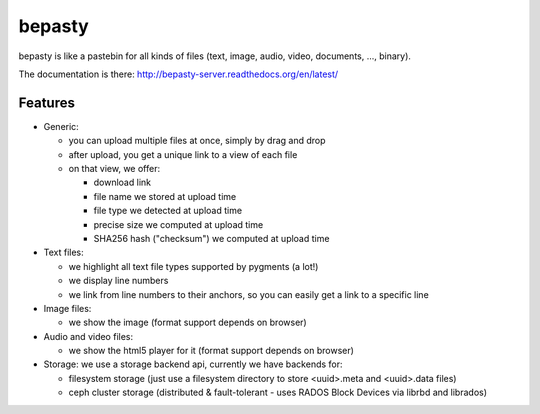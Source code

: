 bepasty
=======

bepasty is like a pastebin for all kinds of files (text, image, audio, video,
documents, ..., binary).

The documentation is there:
http://bepasty-server.readthedocs.org/en/latest/

Features
--------

* Generic:

  - you can upload multiple files at once, simply by drag and drop
  - after upload, you get a unique link to a view of each file
  - on that view, we offer:

    + download link
    + file name we stored at upload time
    + file type we detected at upload time
    + precise size we computed at upload time
    + SHA256 hash ("checksum") we computed at upload time

* Text files:

  - we highlight all text file types supported by pygments (a lot!)
  - we display line numbers
  - we link from line numbers to their anchors, so you can easily get a link
    to a specific line

* Image files:

  - we show the image (format support depends on browser)

* Audio and video files:

  - we show the html5 player for it (format support depends on browser)

* Storage: we use a storage backend api, currently we have backends for:

  - filesystem storage (just use a filesystem directory to store
    <uuid>.meta and <uuid>.data files)
  - ceph cluster storage (distributed & fault-tolerant - uses RADOS Block
    Devices via librbd and librados)
